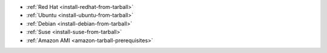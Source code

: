 - :ref:`Red Hat <install-redhat-from-tarball>`

- :ref:`Ubuntu <install-ubuntu-from-tarball>`

- :ref:`Debian <install-debian-from-tarball>`

- :ref:`Suse <install-suse-from-tarball>`

- :ref:`Amazon AMI <amazon-tarball-prerequisites>`
